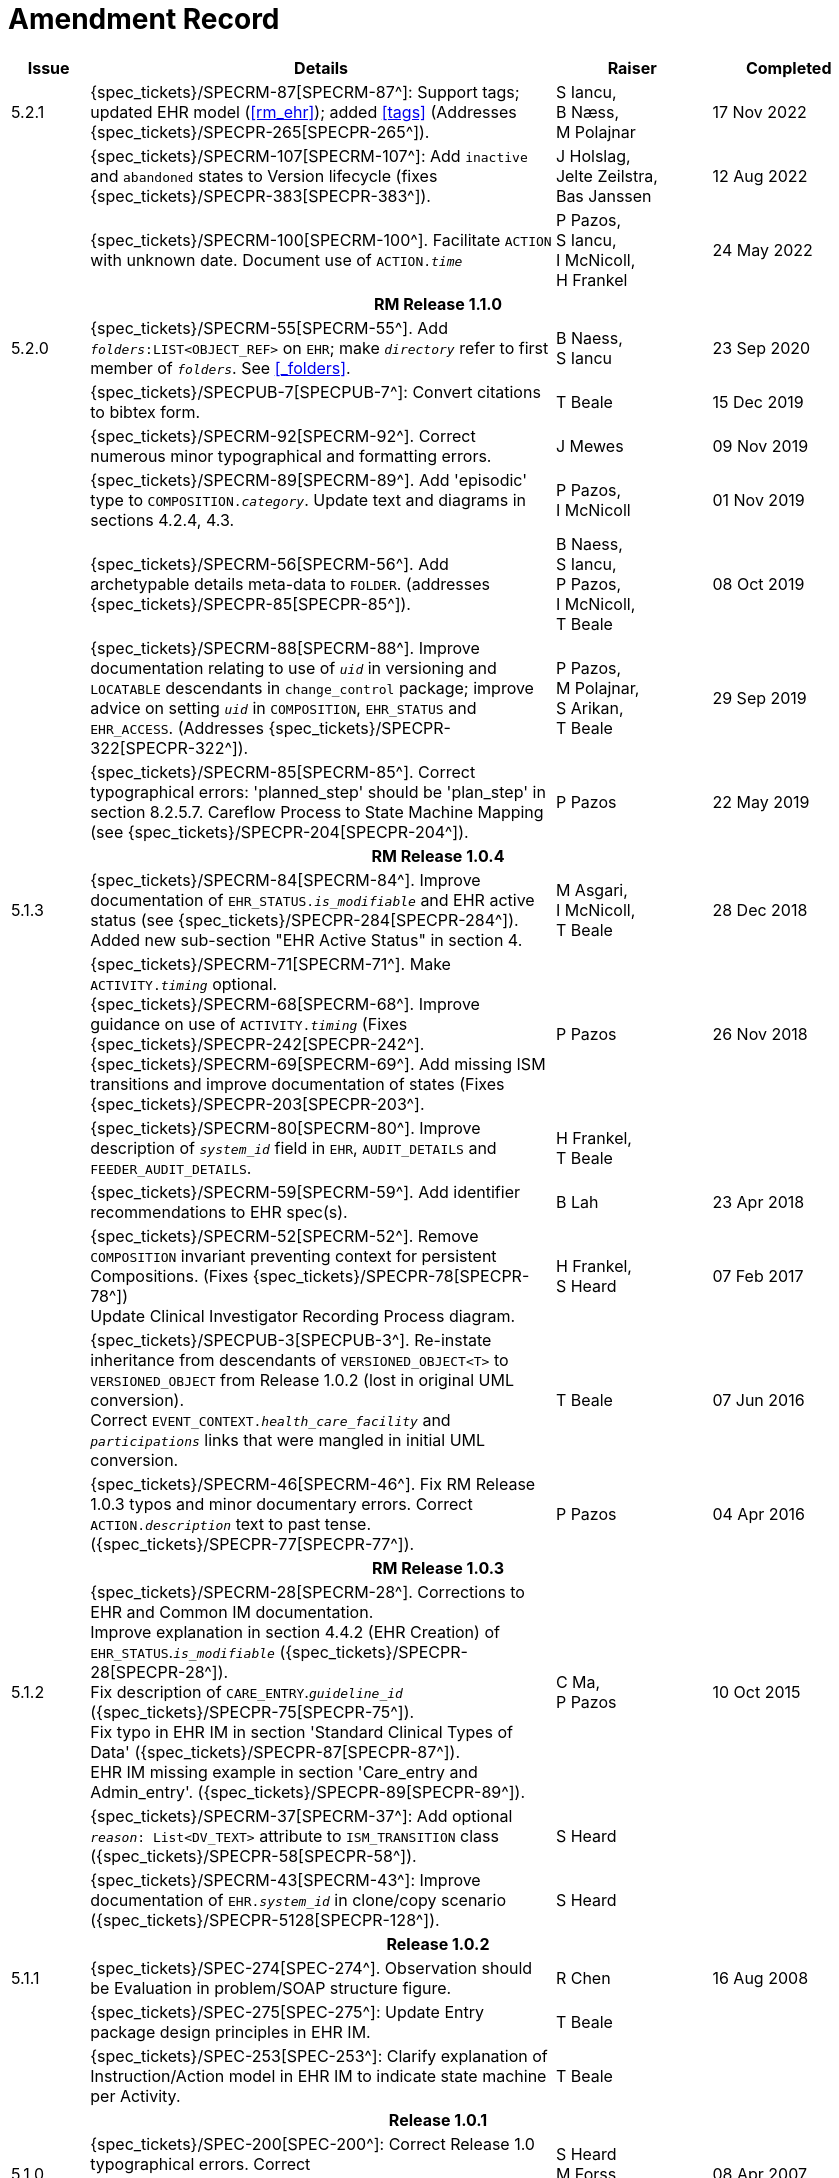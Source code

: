 = Amendment Record

[cols="1,6,2,2", options="header"]
|===
|Issue|Details|Raiser|Completed

|[[latest_issue]]5.2.1
|{spec_tickets}/SPECRM-87[SPECRM-87^]: Support tags; updated EHR model (<<rm_ehr>>); added <<tags>> (Addresses {spec_tickets}/SPECPR-265[SPECPR-265^]).
|S Iancu, +
B Næss, +
M Polajnar
|[[latest_issue_date]]17 Nov 2022

|
|{spec_tickets}/SPECRM-107[SPECRM-107^]: Add `inactive` and `abandoned` states to Version lifecycle (fixes {spec_tickets}/SPECPR-383[SPECPR-383^]).
|J Holslag, + 
 Jelte Zeilstra, +
 Bas Janssen
|12 Aug 2022

|
|{spec_tickets}/SPECRM-100[SPECRM-100^]. Facilitate `ACTION` with unknown date. Document use of `ACTION._time_`
|P Pazos, +
 S Iancu, +
 I McNicoll, +
 H Frankel
|24 May 2022

4+^h|*RM Release 1.1.0*

|5.2.0
|{spec_tickets}/SPECRM-55[SPECRM-55^]. Add `_folders_:LIST<OBJECT_REF>` on `EHR`; make `_directory_` refer to first member of `_folders_`. See <<_folders>>.
|B Naess, +
 S Iancu
|23 Sep 2020

|
|{spec_tickets}/SPECPUB-7[SPECPUB-7^]: Convert citations to bibtex form.
|T Beale
|15 Dec 2019

|
|{spec_tickets}/SPECRM-92[SPECRM-92^]. Correct numerous minor typographical and formatting errors.
|J Mewes
|09 Nov 2019

|
|{spec_tickets}/SPECRM-89[SPECRM-89^]. Add 'episodic' type to `COMPOSITION._category_`. Update text and diagrams in sections 4.2.4, 4.3.
|P Pazos, +
 I McNicoll
|01 Nov 2019

|
|{spec_tickets}/SPECRM-56[SPECRM-56^]. Add archetypable details meta-data to `FOLDER`. (addresses {spec_tickets}/SPECPR-85[SPECPR-85^]).
|B Naess, +
 S Iancu, +
 P Pazos, +
 I McNicoll, +
 T Beale
|08 Oct 2019

|
|{spec_tickets}/SPECRM-88[SPECRM-88^]. Improve documentation relating to use of `_uid_` in versioning and `LOCATABLE` descendants in `change_control` package; improve advice on setting `_uid_` in `COMPOSITION`, `EHR_STATUS` and `EHR_ACCESS`. (Addresses {spec_tickets}/SPECPR-322[SPECPR-322^]).
|P Pazos, +
 M Polajnar, +
 S Arikan, +
 T Beale
|29 Sep 2019

|
|{spec_tickets}/SPECRM-85[SPECRM-85^]. Correct typographical errors: 'planned_step' should be 'plan_step' in section 8.2.5.7. Careflow Process to State Machine Mapping (see {spec_tickets}/SPECPR-204[SPECPR-204^]).
|P Pazos
|22 May 2019

4+^h|*RM Release 1.0.4*

|5.1.3
|{spec_tickets}/SPECRM-84[SPECRM-84^]. Improve documentation of `EHR_STATUS._is_modifiable_` and EHR active status (see {spec_tickets}/SPECPR-284[SPECPR-284^]). +
 Added new sub-section "EHR Active Status" in section 4.
|M Asgari, +
 I McNicoll, +
 T Beale
|28 Dec 2018

|
|{spec_tickets}/SPECRM-71[SPECRM-71^]. Make `ACTIVITY._timing_` optional. +
 {spec_tickets}/SPECRM-68[SPECRM-68^]. Improve guidance on use of `ACTIVITY._timing_` (Fixes {spec_tickets}/SPECPR-242[SPECPR-242^]. +
 {spec_tickets}/SPECRM-69[SPECRM-69^]. Add missing ISM transitions and improve documentation of states (Fixes {spec_tickets}/SPECPR-203[SPECPR-203^].
|P Pazos
|26 Nov 2018

|
|{spec_tickets}/SPECRM-80[SPECRM-80^]. Improve description of `_system_id_` field in `EHR`, `AUDIT_DETAILS` and `FEEDER_AUDIT_DETAILS`.
|H Frankel, +
 T Beale
|

|
|{spec_tickets}/SPECRM-59[SPECRM-59^]. Add identifier recommendations to EHR spec(s).
|B Lah
|23 Apr 2018

|
|{spec_tickets}/SPECRM-52[SPECRM-52^]. Remove `COMPOSITION` invariant preventing context for persistent Compositions. (Fixes {spec_tickets}/SPECPR-78[SPECPR-78^]) +
 Update Clinical Investigator Recording Process diagram.
|H Frankel, +
 S Heard
|07 Feb 2017

|
|{spec_tickets}/SPECPUB-3[SPECPUB-3^]. Re-instate inheritance from descendants of `VERSIONED_OBJECT<T>` to `VERSIONED_OBJECT` from Release 1.0.2 (lost in original UML conversion). +
 Correct `EVENT_CONTEXT._health_care_facility_` and `_participations_` links that were mangled in initial UML conversion.
|T Beale
|07 Jun 2016

|
|{spec_tickets}/SPECRM-46[SPECRM-46^]. Fix RM Release 1.0.3 typos and minor documentary errors. Correct `ACTION._description_` text to past tense. ({spec_tickets}/SPECPR-77[SPECPR-77^]).
|P Pazos
|04 Apr 2016

4+^h|*RM Release 1.0.3*

|5.1.2
|{spec_tickets}/SPECRM-28[SPECRM-28^]. Corrections to EHR and Common IM documentation. +
 Improve explanation in section 4.4.2 (EHR Creation) of `EHR_STATUS`.`_is_modifiable_` ({spec_tickets}/SPECPR-28[SPECPR-28^]). +
 Fix description of `CARE_ENTRY`.`_guideline_id_` ({spec_tickets}/SPECPR-75[SPECPR-75^]). +
 Fix typo in EHR IM in section 'Standard Clinical Types of Data' ({spec_tickets}/SPECPR-87[SPECPR-87^]). +
 EHR IM missing example in section 'Care_entry and Admin_entry'. ({spec_tickets}/SPECPR-89[SPECPR-89^]).
|C Ma, +
 P Pazos
|10 Oct 2015

|
|{spec_tickets}/SPECRM-37[SPECRM-37^]: Add optional `_reason_: List<DV_TEXT>` attribute to `ISM_TRANSITION` class ({spec_tickets}/SPECPR-58[SPECPR-58^]).
|S Heard
|

|
|{spec_tickets}/SPECRM-43[SPECRM-43^]: Improve documentation of `EHR._system_id_` in clone/copy scenario ({spec_tickets}/SPECPR-5128[SPECPR-128^]).
|S Heard
|

4+^h|*Release 1.0.2*

|5.1.1
|{spec_tickets}/SPEC-274[SPEC-274^]. Observation should be Evaluation in problem/SOAP structure figure.
|R Chen
|16 Aug 2008

|
|{spec_tickets}/SPEC-275[SPEC-275^]: Update Entry package design principles in EHR IM.
|T Beale
|

|
|{spec_tickets}/SPEC-253[SPEC-253^]: Clarify explanation of Instruction/Action model in EHR IM to indicate state machine per Activity.
|T Beale
|

4+^h|*Release 1.0.1*

|5.1.0
|{spec_tickets}/SPEC-200[SPEC-200^]: Correct Release 1.0 typographical errors. Correct `INSTRUCTION_DETAILS`.`_instruction_id_` type to `LOCATABLE_REF`. Correct inheritance of `CONTENT_ITEM` to `LOCATABLE`.
|S Heard +
 M Forss +
 C Ma
|08 Apr 2007

|
|{spec_tickets}/SPEC-201[SPEC-201^]: Add archetype ids to Instruction `ACTIVITY` class.
|S Heard
|

|
|{spec_tickets}/SPEC-203[SPEC-203^]: Release 1.0 explanatory text improvements. Minor changes to Entry section. Improved section on "time in the EHR".
|T Beale
|

|
|{spec_tickets}/SPEC-210[SPEC-210^]: Remove `LOCATABLE` inheritance from `ISM_TRANSITION` and `INSTRUCTION_DETAILS` classes
|S Heard
|

|
|{spec_tickets}/SPEC-130[SPEC-130^]: Correct security details in `LOCATABLE` and `ARCHETYPED` classes. Add `EHR_ACCESS` class.
|T Beale
|

|
|{spec_tickets}/SPEC-218[SPEC-218^]: Add `_language_` attribute to `COMPOSITION`.
|G Grieve
|

|
|{spec_tickets}/SPEC-219[SPEC-219^]: Use constants instead of literals to refer to terminology in RM.
|R Chen
|

|
|{spec_tickets}/SPEC-244[SPEC-244^]: Separate `LOCATABLE` path functions into `PATHABLE` class.
|T Beale +
 H Frankel
|

|
|{spec_tickets}/SPEC-246[SPEC-246^]: Correct openEHR terminology rubrics.
|B Verhees +
 M Forss
|

4+^h|*Release 1.0*

|5.0 
|{spec_tickets}/SPEC-14[SPEC-14^]: Adjust `HISTORY`.
|S Heard
|25 Jan 2006


|
|{spec_tickets}/SPEC-140[SPEC-140^]. Redevelop Instruction, based on workflow principles.
|S Heard +
 T Beale
|

|
|{spec_tickets}/SPEC-147[SPEC-147^]. Make `DIRECTORY` Re-usable.
|R Chen
|

|
|{spec_tickets}/SPEC-162[SPEC-162^]. Allow party identifiers when no demographic data. Changes to `EHR`, `EVENT_CONTEXT`, and `ENTRY`.
|S Heard +
 T Beale
|

|
|{spec_tickets}/SPEC-164[SPEC-164^]. Improve description of use of times in `OBSERVATION`.
|S Heard +
 H Frankel
|

|
|{spec_tickets}/SPEC-174[SPEC-174^]. Add `ADMIN_ENTRY` subtype.
|S Heard +
 T Beale
|

|
|{spec_tickets}/SPEC-175[SPEC-175^]. Make `ENTRY`.`provider` optional.
|S Heard
|

|
|{spec_tickets}/SPEC-177[SPEC-177^]. Make `COMPOSITION`.`_content_` a `CONTENT_ITEM`.
|S Heard, +
 D Kalra
|

|
|{spec_tickets}/SPEC-180[SPEC-180^]. Move `EVENT_CONTEXT`.`_composer_` to `COMPOSITION`
|T Beale +
 S Heard
|

|
|{spec_tickets}/SPEC-181[SPEC-181^]: Change `ENTRY`.`_provider_` to `PARTY_PROXY`.
|T Beale
|

|
|{spec_tickets}/SPEC-182[SPEC-182^]: Rationalise `VERSION`.`_lifecycle_state_` and `ATTESTATION`.`_status_`.
|C Ma +
 D Kalra
|

|
|{spec_tickets}/SPEC-187[SPEC-187^]: Correct modelling errors in `DIRECTORY` class and rename.
|T Beale
|

|
|{spec_tickets}/SPEC-188[SPEC-188^]: Add `_generating_type_` function to `ANY` for use in invariants.
|T Beale
|

|
|{spec_tickets}/SPEC-189[SPEC-189^]. Add `LOCATABLE`.`_parent_`. New invariants in EHR and `COMPOSITION`.
|S Heard
|

|
|{spec_tickets}/SPEC-190[SPEC-190^]. Rename `VERSION_REPOSITORY` to `VERSIONED_OBJECT`.
|T Beale
|

|
|{spec_tickets}/SPEC-191[SPEC-191^]: Add `EHR_STATUS` class to `ehr` package.
|H Frankel
|

|
|{spec_tickets}/SPEC-194[SPEC-194^]: Correct anomalies with `LOCATABLE`.`_uid_`
|H Frankel +
 T Beale
|

|
|{spec_tickets}/SPEC-195[SPEC-195^]: Rename `EHR`.`_all_compositions_` to `_compositions_`.
|S Heard
|

|
|{spec_tickets}/SPEC-161[SPEC-161^]. Support distributed versioning. Correct identifier types in `EHR`, `ACTION` classes.
|T Beale +
 H Frankel
|

4+^h|*Release 0.96*

4+^h|*Release 0.95*

|4.5 
|{spec_tickets}/SPEC-108[SPEC-108^]. Minor changes to change_control package.
|T Beale
|10 Dec 2004

|
|{spec_tickets}/SPEC-24[SPEC-24^]. Revert meaning to `STRING` and rename as `_archetype_node_id_`.
|S Heard, +
 T Beale
|

|
|{spec_tickets}/SPEC-98[SPEC-98^]. `EVENT_CONTEXT`.`_time_` should allow optional end time.
|S Heard, +
 DSTC
|

|
|{spec_tickets}/SPEC-109[SPEC-109^]. Add `_act_status_` to `ENTRY`, as in CEN prEN13606.
|A Goodchild
|

|
|{spec_tickets}/SPEC-116[SPEC-116^]. Add `PARTICIPATION`.`_function_` vocabulary and invariant.
|T Beale
|

|
|{spec_tickets}/SPEC-118[SPEC-118^]. Make package names lower case.
|T Beale
|

|
|{spec_tickets}/SPEC-64[SPEC-64^]. Re-evaluate `COMPOSITION`.`_is_persistent_` attribute.  Converted is_persistent to a function; added category attribute.
|D Kalra
|

|
|{spec_tickets}/SPEC-102[SPEC-102^]. Make `DV_TEXT` `_language_` and `_charset_` optional.
|DSTC
|

4+^h|*Release 0.9*

|4.4.1 
|{spec_tickets}/SPEC-96[SPEC-96^]. Allow 0..* `SECTIONs` as `COMPOSITION` content. 
|DSTC 
|11 Mar 2004

|4.4 
|{spec_tickets}/SPEC-19[SPEC-19^]. Add `HISTORY` & `STRUCTURE` supertype.
|T Beale
|06 Mar 2004

|
|{spec_tickets}/SPEC-28[SPEC-28^]. Change name of `STRUCTURE` class to avoid clashes.
|H Frankel
|

|
|{spec_tickets}/SPEC-87[SPEC-87^]. `EVENT_CONTEXT`.`_location_` should be optional.
|DSTC
|

|
|{spec_tickets}/SPEC-88[SPEC-88^]. Move `INSTRUCTION`.`_guideline_id_` to `ENTRY`.
|T Beale, +
 D Kalra
|

|
|{spec_tickets}/SPEC-92[SPEC-92^]. Improve `EVENT_CONTEXT` modelling. Rename `_author_` to `_composer_`. +
 Formally validated using ISE Eiffel 5.4.
|S Heard
|

|4.3.10 
|{spec_tickets}/SPEC-44[SPEC-44^]. Add reverse ref from `VERSION_REPOSITORY<T>` to owner object. Add invariants to `DIRECTORY` and `VERSIONED_COMPOSITION` classes.
|D Lloyd
|25 Feb 2004

|
|{spec_tickets}/SPEC-46[SPEC-46^]. Rename `COORDINATED_TERM` and `DV_CODED_TEXT`.`_definition_`.
|T Beale
|

|4.3.9 
|{spec_tickets}/SPEC-21[SPEC-21^]. Rename `CLINICAL_CONTEXT`.`_practice_setting_` to `_setting_`.
|A Goodchild 
|10 Feb 2004

|4.3.8 
|{spec_tickets}/SPEC-57[SPEC-57^]. Environmental information needs to be included in the EHR.
|T Beale 
|02 Nov 2003

|4.3.7 
|{spec_tickets}/SPEC-48[SPEC-48^]. Pre-release review of documents. +
 {spec_tickets}/SPEC-49[SPEC-49^]. Correct reference types in `EHR`, `DIRECTORY` classes. `EHR`.`_contributions_`, `_all_compositions_`, `FOLDER`.`_compositions_` attributes and invariants corrected. +
 {spec_tickets}/SPEC-50[SPEC-50^]. Update Path syntax reference model to ADL specification.
|T Beale, +
 D Lloyd
|25 Oct 2003

|4.3.6 
|{spec_tickets}/SPEC-41[SPEC-41^]. Visually differentiate primitive types in openEHR documents.
|D Lloyd 
|04 Oct 2003

|4.3.5 
|{spec_tickets}/SPEC-13[SPEC-13^]. Rename key classes, according to CEN ENV 13606.
|S Heard, +
 D Kalra, +
 T Beale
|15 Sep 2003

|4.3.4 
|{spec_tickets}/SPEC-11[SPEC-11^]. Add author attribute to `EVENT_CONTEXT`. +
 {spec_tickets}/SPEC-27[SPEC-27^]. Move feeder_audit to `LOCATABLE` to be compatible with CEN 13606 revision.
|S Heard, +
 D Kalra
|20 Jun 2003

|4.3.3 
|{spec_tickets}/SPEC-20[SPEC-20^]. Move `VERSION._territory_` to `TRANSACTION`. +
 {spec_tickets}/SPEC-18[SPEC-18^]. Add `DIRECTORY` class to `rm.ehr` Package.
 {spec_tickets}/SPEC-5[SPEC-5^]. Rename `CLINICAL_CONTEXT` to `EVENT_CONTEXT`.
|A Goodchild 
|10 Jun 2003

|4.3.2 
|{spec_tickets}/SPEC-6[SPEC-6^]. Make `ENTRY`.`_provider_` a `PARTICIPATION`. +
 {spec_tickets}/SPEC-7[SPEC-7^]. Replace `ENTRY`.`_subject_` and `_subject_relationship_` with `RELATED_PARTY`. +
 {spec_tickets}/SPEC-8[SPEC-8^]. Remove `_confidence_` and `_is_exceptional_` attributes from `ENTRY`.
 {spec_tickets}/SPEC-9[SPEC-9^]. Merge `ENTRY` `_protocol_` and `_reasoning_` attributes.
|S Heard, +
 T Beale,
 D Kalra,
 D Lloyd
|11 Apr 2003

|4.3.1 
|DSTC review - typos corrected. 
|A Goodchild 
|08 Apr 2003

|4.3 
|{spec_tickets}/SPEC-3[SPEC-3^], {spec_tickets}/SPEC-4[SPEC-4^]. Removed `ORGANISER_TREE`.  `CLINICAL_CONTEXT` and `FEEDER_AUDIT` inherit from `LOCATABLE`.  Changes to path syntax. Improved definitions of `ENTRY` subtypes. Improved instance diagrams. DSTC detailed review. +
 (Formally validated).
|T Beale, +
 Z Tun, +
 A Goodchild
|18 Mar 2003

|4.2 
|Formally validated using ISE Eiffel 5.2. Moved `VERSIONED_TRANSACTION` class to `ehr` Package, to correspond better with serialised formalisms like XML.
|T Beale, +
 A Goodchild
|25 Feb 2003

|4.1 
|Changes post CEN WG meeting Rome Feb 2003. Moved `TRANSACTION`.`_version_id_` postcondition to an invariant. Moved feeder_audit back to `TRANSACTION`. Added `ENTRY`.`_act_id_`.  `VERSION_AUDIT`.`_attestations_` moved to new `ATTESTATIONS` class attached to `VERSIONED<T>`.
|T Beale, +
 S Heard, +
 D Kalra, +
 D Lloyd
|8 Feb 2003

|4.0.2 
|Various corrections and DSTC change requests. Reverted `OBSERVATION`.`_items_`: `LIST<HISTORY<T>>` to `_data_`: `HISTORY<T>` and `EVALUATION`.`_items_`: `LIST<STRUCTURE<T>>` to `_data_`: `STRUCTURE<T>`. Changed `CLINICAL_CONTEXT`.`_other_context_` to a `STRUCTURE`. Added `ENTRY`.`_other_participations_`; Added `CLINICAL_CONTEXT`.`_participations_`; removed `_hcp_legally_responsible_` (to be archetyped). Replaced `EVENT_TRANSACTION` and `PERSISTENT_TRANSACTION` with `TRANSACTION` and a boolean attribute `_is_persistent_`.
|T Beale 
|3 Feb 2003

|4.0.1 
|Detailed corrections to diagrams and class text from DSTC. 
|Z Tun 
|8 Jan 2003

|4.0 
|Moved `HISTORY` classes to Data Structures RM. No semantic changes.
|T Beale 
|18 Dec 2002

|3.8.2 
|Corrections on 3.8.1. No semantic changes. 
|D Lloyd 
|11 Nov 2002

|3.8.1 
|Removed `SUB_FOLDER` class. Now folder structure can be nested separately archetyped folder structures, same as for `ORGANISERs`. Removed `AUTHORED_TA` and `ACQUISITION_TA` classes; simplified versioning.
|T Beale, +
 D Kalra, +
 D Lloyd +
 A Goodchild
|28 Oct 2002

|3.8 
|Added practice_setting attribute to `CLINICAL_CONTEXT`, inspired from HL7v3/ANSI CDA standard Release 2.0.  Changed `DV_PLAIN_TEXT` to `DV_TEXT`. Removed `_hca_coauthorising_`; renamed `_hca_recording_`; adjusted all instances of `*_ID`; converted `CLINICAL_CONTEXT`.`_start_time_`, `_end_time_` to an interval.
|T Beale, +
 S Heard, +
 D Kalra, +
 M Darlison
|22 Oct 2002

|3.7 
|Removed Spatial package to Common RM document.  Renamed `ACTION` back to `ACTION_SPECIFICATION`. Removed the class `NAVIGABLE_STRUCTURE`. Renamed `SPATIAL` to `STRUCTURE`.  Removed classes `STATE_HISTORY`, `STATE`, `SINGLE_STATE`. Removed Communication (`EHR_EXTRACT`) section to own document.
|T Beale 
|22 Sep 2002

|3.6 
|Removed Common and Demographic packages to their own documents.
|T Beale 
|28 Aug 2002

|3.5.1 
|Altered syntax of `EXTERNAL_ID` identifiers. 
|T Beale, +
 Z Tun
|20 Aug 2002

|3.5 
|Rewrote Demographic and Ehr_extract packages. 
|T Beale 
|18 Aug 2002

|3.3.1 
|Simplified `EHR_EXTRACT` model, numerous small changes from DSTC review.
|T Beale, +
 Z Tun
|15 Aug 2002

|3.3 
|Rewrite of contributions, version control semantics. 
|T Beale, +
 D Lloyd, +
 D Kalra, +
 S Heard
|01 Aug 2002

|3.2 
|DSTC comments. Various minor errors/omissions. Changed inheritance of `SINGLE_EVENT` and `SINGLE_STATE`.  Included `STRUCTURE` subtype methods from GEHR. ehr_id added to VT. Altered `EHR`/`FOLDER` attrs. Added `EXTERNAL_ID`.`_version_`.
|T Beale, +
 Z Tun
|25 Jun 2002

|3.1.1 
|Minor corrections. 
|T Beale 
|20 May 2002

|3.1 
|Reworking of Structure section, `ACTION` class, `INSTRUCTION` class. 
|T Beale, +
 S Heard
|16 May 2002

|3.0 
|Plans, actions updated. 
|T Beale, +
 S Heard
|10 May 2002

|2.9 
|Additions from HL7v3 coded term model, alterations to quantity model, added explanation sections.
|T Beale 
|5 May 2002

|2.8.2a 
|Interim version with various review modifications 
|T Beale 
|28 Apr 2002

|2.8.2 
|Error corrections to `EHR_EXTRACT` package. P Schloeffel comments on 2.7.
|T Beale, +
 P Schloeffel
|25 Apr 2002

|2.8.1 
|Further minor changes from UCL on v2.7. 
|T Beale 
|24 Apr 2002

|2.8 
|Dipak Kalra (UCL) comments on v2.6 incorporated. Added External Package. Minor changes elsewhere.
|T Beale, +
 D Kalra
|23 Apr 2002

|2.7 
|Final development of initial draft, including `EHR_EXTRACT`, related models
|T Beale 
|20 Apr 2002

|2.6 
|Further development of path syntax, incorporation of Dipak Kalra’s comments
|T Beale, +
 D Kalra
|15 Apr 2002

|2.5 
|Further development of clinical and record management clusters.
|T Beale 
|10 Apr 2002

|2.4 
|Included David Lloyd’s rev 2.3 comments. 
|T Beale, +
 D Lloyd
|4 Apr 2002

|2.3 
|Improved context analysis. 
|T Beale 
|4 Mar 2002

|2.2 
|Added path syntax. 
|T Beale 
|19 Nov 2001

|2.1 
|Minor organisational changes, some content additions. 
|T Beale 
|18 Nov 2001

|2.0 
|Rewrite of large sections post-Eurorec 2001 conference, Aix-en-Provence. Added folder, contribution concepts.
|T Beale 
|15 Nov 2001

|1.2 
|Major additions to introduction, design philosophy 
|T Beale 
|1 Nov 2001

|1.1 
|Major changes to diagrams; STILL UNREVIEWED 
|T Beale 
|13 Oct 2001

|1.0 
|Based on GEHR Object Model 
|T Beale
|22 Sep 2001

|===
